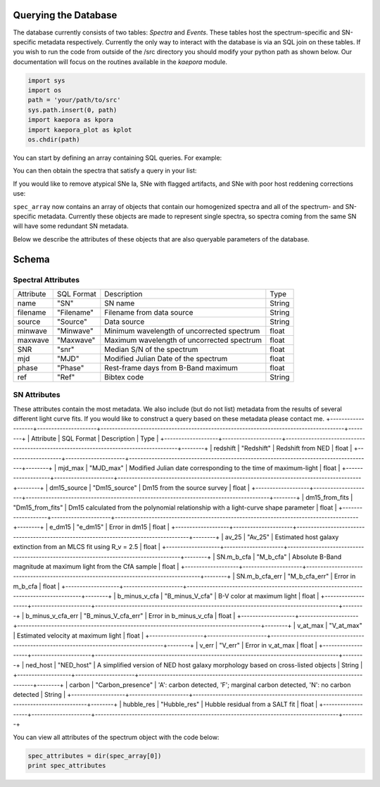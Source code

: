=====================
Querying the Database
=====================

The database currently consists of two tables: *Spectra* and *Events*. These tables host the spectrum-specific and SN-specific metadata respectively. Currently the only way to interact with the database is via an SQL join on these tables. If you wish to run the code from outside of the /src directory you should modify your python path as shown below. Our documentation will focus on the routines available in the *kaepora* module. 

.. code-block:: python

    import sys
    import os
    path = 'your/path/to/src'
    sys.path.insert(0, path)
    import kaepora as kpora
    import kaepora_plot as kplot
    os.chdir(path)

You can start by defining an array containing SQL queries. For example:

.. code-block:: python
    example_query = ["SELECT * from Spectra inner join Events ON Spectra.SN = Events.SN where phase >= -1 and phase <= 1 and ((dm15_source < 1.8) or (dm15_from_fits < 1.8))"]

You can then obtain the spectra that satisfy a query in your list:

.. code-block:: python
    spec_array = kpora.grab(example_query[0])

If you would like to remove atypical SNe Ia, SNe with flagged artifacts, and SNe with poor host reddening corrections use:

.. code-block:: python
    spec_array = kpora.grab(example_query[0], make_corr=True)

``spec_array`` now contains an array of objects that contain our homogenized spectra and all of the spectrum- and SN-specific metadata. Currently these objects are made to represent single spectra, so spectra coming from the same SN will have some redundant SN metadata.

Below we describe the attributes of these objects that are also queryable parameters of the database.

======
Schema
======

Spectral Attributes
===================

+-----------+------------+--------------------------------------------+--------+
| Attribute | SQL Format | Description                                | Type   |
+-----------+------------+--------------------------------------------+--------+
| name      | "SN"       | SN name                                    | String |
+-----------+------------+--------------------------------------------+--------+
| filename  | "Filename" | Filename from data source                  | String |
+-----------+------------+--------------------------------------------+--------+
| source    | "Source"   | Data source                                | String |
+-----------+------------+--------------------------------------------+--------+
| minwave   | "Minwave"  | Minimum wavelength of uncorrected spectrum | float  |
+-----------+------------+--------------------------------------------+--------+
| maxwave   | "Maxwave"  | Maximum wavelength of uncorrected spectrum | float  |
+-----------+------------+--------------------------------------------+--------+
| SNR       | "snr"      | Median S/N of the spectrum                 | float  |
+-----------+------------+--------------------------------------------+--------+
| mjd       | "MJD"      | Modified Julian Date of the spectrum       | float  |
+-----------+------------+--------------------------------------------+--------+
| phase     | "Phase"    | Rest-frame days from B-Band maximum        | float  |
+-----------+------------+--------------------------------------------+--------+
| ref       | "Ref"      | Bibtex code                                | String |
+-----------+------------+--------------------------------------------+--------+

SN Attributes
=============
These attributes contain the most metadata. We also include (but do not list) metadata from the results of several different light curve fits. If you would like to construct a query based on these metadata please contact me. 
+-------------------+---------------------+--------------------------------------------------------------------------------------+--------+
| Attribute         | SQL Format          | Description                                                                          | Type   |
+-------------------+---------------------+--------------------------------------------------------------------------------------+--------+
| redshift          | "Redshift"          | Redshift from NED                                                                    | float  |
+-------------------+---------------------+--------------------------------------------------------------------------------------+--------+
| mjd_max           | "MJD_max"           | Modified Julian date corresponding to the time of maximum-light                      | float  |
+-------------------+---------------------+--------------------------------------------------------------------------------------+--------+
| dm15_source       | "Dm15_source"       | Dm15 from the source survey                                                          | float  |
+-------------------+---------------------+--------------------------------------------------------------------------------------+--------+
| dm15_from_fits    | "Dm15_from_fits"    | Dm15 calculated from the polynomial relationship with a light-curve shape parameter  | float  |
+-------------------+---------------------+--------------------------------------------------------------------------------------+--------+
| e_dm15            | "e_dm15"            | Error in dm15                                                                        | float  |
+-------------------+---------------------+--------------------------------------------------------------------------------------+--------+
| av_25             | "Av_25"             | Estimated host galaxy extinction from an MLCS fit using R_v = 2.5                    | float  |
+-------------------+---------------------+--------------------------------------------------------------------------------------+--------+
| SN.m_b_cfa        | "M_b_cfa"           | Absolute B-Band magnitude at maximum light from the CfA sample                       | float  |
+-------------------+---------------------+--------------------------------------------------------------------------------------+--------+
| SN.m_b_cfa_err    | "M_b_cfa_err"       | Error in m_b_cfa                                                                     | float  |
+-------------------+---------------------+--------------------------------------------------------------------------------------+--------+
| b_minus_v_cfa     | "B_minus_V_cfa"     | B-V color at maximum light                                                           | float  |
+-------------------+---------------------+--------------------------------------------------------------------------------------+--------+
| b_minus_v_cfa_err | "B_minus_V_cfa_err" | Error in b_minus_v_cfa                                                               | float  |
+-------------------+---------------------+--------------------------------------------------------------------------------------+--------+
| v_at_max          | "V_at_max"          | Estimated velocity at maximum light                                                  | float  |
+-------------------+---------------------+--------------------------------------------------------------------------------------+--------+
| v_err             | "V_err"             | Error in v_at_max                                                                    | float  |
+-------------------+---------------------+--------------------------------------------------------------------------------------+--------+
| ned_host          | "NED_host"          | A simplified version of NED host galaxy morphology based on cross-listed objects     | String |
+-------------------+---------------------+--------------------------------------------------------------------------------------+--------+
| carbon            | "Carbon_presence"   | 'A': carbon detected, 'F'; marginal carbon detected, 'N': no carbon detected         | String |
+-------------------+---------------------+--------------------------------------------------------------------------------------+--------+
| hubble_res        | "Hubble_res"        | Hubble residual from a SALT fit                                                      | float  |
+-------------------+---------------------+--------------------------------------------------------------------------------------+--------+

You can view all attributes of the spectrum object with the code below:

.. code-block:: python

    spec_attributes = dir(spec_array[0])
    print spec_attributes